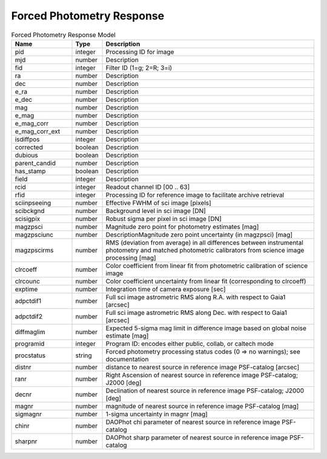 Forced Photometry Response
=========================

.. list-table:: Forced Photometry Response Model
  :widths: 20 10 70
  :header-rows: 1

  * - Name
    - Type
    - Description
  * - pid
    - integer
    - Processing ID for image
  * - mjd
    - number
    - Description
  * - fid
    - integer
    - Filter ID (1=g; 2=R; 3=i)
  * - ra
    - number
    - Description
  * - dec
    - number
    - Description
  * - e_ra
    - number
    - Description
  * - e_dec
    - number
    - Description
  * - mag
    - number
    - Description
  * - e_mag
    - number
    - Description
  * - e_mag_corr
    - number
    - Description
  * - e_mag_corr_ext
    - number
    - Description
  * - isdiffpos
    - integer
    - Description
  * - corrected
    - boolean
    - Description
  * - dubious
    - boolean
    - Description
  * - parent_candid
    - number
    - Description
  * - has_stamp
    - boolean
    - Description
  * - field
    - integer
    - Description
  * - rcid
    - integer
    - Readout channel ID [00 .. 63]
  * - rfid
    - integer
    - Processing ID for reference image to facilitate archive retrieval
  * - sciinpseeing
    - number
    - Effective FWHM of sci image [pixels]
  * - scibckgnd
    - number
    - Background level in sci image [DN]
  * - scisigpix
    - number
    - Robust sigma per pixel in sci image [DN]
  * - magzpsci
    - number
    - Magnitude zero point for photometry estimates [mag]
  * - magzpsciunc
    - number
    - DescriptionMagnitude zero point uncertainty (in magzpsci) [mag]
  * - magzpscirms
    - number
    - RMS (deviation from average) in all differences between instrumental photometry and matched photometric calibrators from science image processing [mag]
  * - clrcoeff
    - number
    - Color coefficient from linear fit from photometric calibration of science image
  * - clrcounc
    - number
    - Color coefficient uncertainty from linear fit (corresponding to clrcoeff)
  * - exptime
    - number
    - Integration time of camera exposure [sec]
  * - adpctdif1
    - number
    - Full sci image astrometric RMS along R.A. with respect to Gaia1 [arcsec]
  * - adpctdif2
    - number
    - Full sci image astrometric RMS along Dec. with respect to Gaia1 [arcsec]
  * - diffmaglim
    - number 
    - Expected 5-sigma mag limit in difference image based on global noise estimate [mag]
  * - programid
    - integer
    - Program ID: encodes either public, collab, or caltech mode
  * - procstatus
    - string
    - Forced photometry processing status codes (0 => no warnings); see documentation
  * - distnr
    - number
    - distance to nearest source in reference image PSF-catalog [arcsec]
  * - ranr
    - number
    - Right Ascension of nearest source in reference image PSF-catalog; J2000 [deg]
  * - decnr
    - number
    - Declination of nearest source in reference image PSF-catalog; J2000 [deg]
  * - magnr
    - number
    - magnitude of nearest source in reference image PSF-catalog [mag]
  * - sigmagnr
    - number
    - 1-sigma uncertainty in magnr [mag]    
  * - chinr
    - number
    - DAOPhot chi parameter of nearest source in reference image PSF-catalog
  * - sharpnr
    - number 
    - DAOPhot sharp parameter of nearest source in reference image PSF-catalog